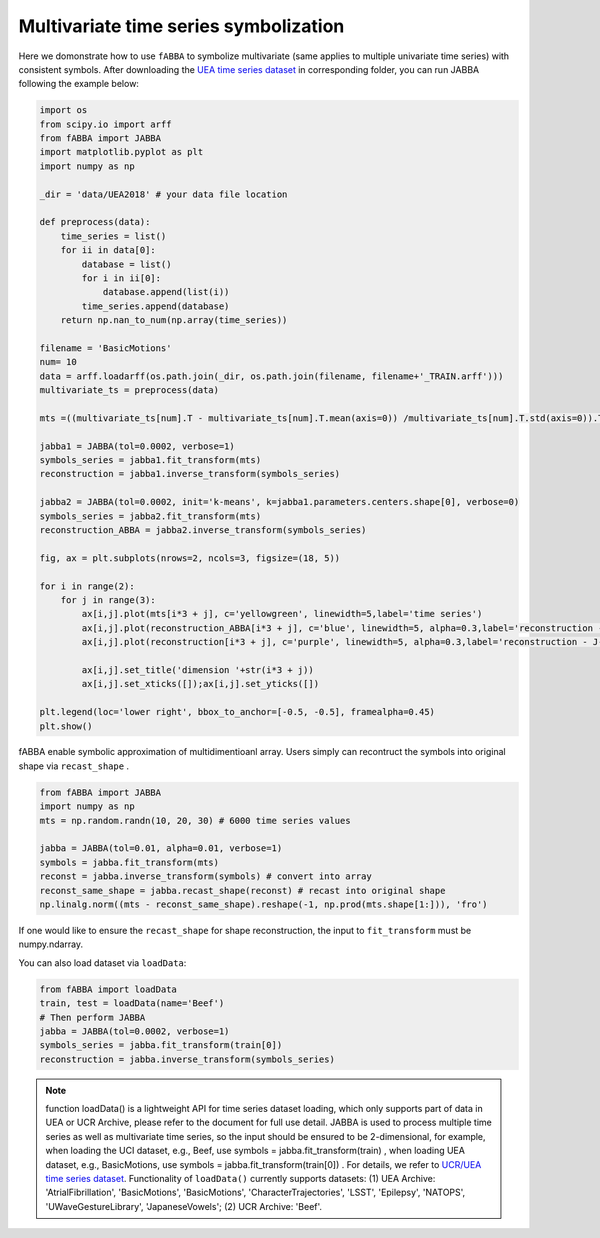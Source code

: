 Multivariate time series symbolization
======================================


Here we domonstrate how to use ``fABBA`` to symbolize multivariate (same applies to multiple univariate time series) with consistent symbols. After downloading the `UEA time series dataset <https://www.timeseriesclassification.com/>`_ in corresponding folder, you can run JABBA following the example below:


.. code:: python

    import os
    from scipy.io import arff
    from fABBA import JABBA
    import matplotlib.pyplot as plt
    import numpy as np

    _dir = 'data/UEA2018' # your data file location

    def preprocess(data):
        time_series = list()
        for ii in data[0]:
            database = list()
            for i in ii[0]:
                database.append(list(i))
            time_series.append(database)
        return np.nan_to_num(np.array(time_series))

    filename = 'BasicMotions'
    num= 10
    data = arff.loadarff(os.path.join(_dir, os.path.join(filename, filename+'_TRAIN.arff')))
    multivariate_ts = preprocess(data)

    mts =((multivariate_ts[num].T - multivariate_ts[num].T.mean(axis=0)) /multivariate_ts[num].T.std(axis=0)).T

    jabba1 = JABBA(tol=0.0002, verbose=1)
    symbols_series = jabba1.fit_transform(mts)
    reconstruction = jabba1.inverse_transform(symbols_series)
    
    jabba2 = JABBA(tol=0.0002, init='k-means', k=jabba1.parameters.centers.shape[0], verbose=0)
    symbols_series = jabba2.fit_transform(mts)
    reconstruction_ABBA = jabba2.inverse_transform(symbols_series)
    
    fig, ax = plt.subplots(nrows=2, ncols=3, figsize=(18, 5))
    
    for i in range(2):
        for j in range(3):
            ax[i,j].plot(mts[i*3 + j], c='yellowgreen', linewidth=5,label='time series')
            ax[i,j].plot(reconstruction_ABBA[i*3 + j], c='blue', linewidth=5, alpha=0.3,label='reconstruction - J-ABBA')
            ax[i,j].plot(reconstruction[i*3 + j], c='purple', linewidth=5, alpha=0.3,label='reconstruction - J-fABBA')
    
            ax[i,j].set_title('dimension '+str(i*3 + j))
            ax[i,j].set_xticks([]);ax[i,j].set_yticks([])
    
    plt.legend(loc='lower right', bbox_to_anchor=[-0.5, -0.5], framealpha=0.45)
    plt.show()


.. image:: images/jabba/all_BasicMotions56.png
    :width: 720


fABBA enable symbolic approximation of multidimentioanl array. Users simply can recontruct the symbols into original shape via ``recast_shape`` . 

.. code:: python
    
    from fABBA import JABBA
    import numpy as np
    mts = np.random.randn(10, 20, 30) # 6000 time series values
    
    jabba = JABBA(tol=0.01, alpha=0.01, verbose=1)
    symbols = jabba.fit_transform(mts)
    reconst = jabba.inverse_transform(symbols) # convert into array
    reconst_same_shape = jabba.recast_shape(reconst) # recast into original shape
    np.linalg.norm((mts - reconst_same_shape).reshape(-1, np.prod(mts.shape[1:])), 'fro')

If one would like to ensure the ``recast_shape`` for shape reconstruction, the input to ``fit_transform`` must be numpy.ndarray.

You can also load dataset via ``loadData``:

.. code:: python
    
    from fABBA import loadData
    train, test = loadData(name='Beef') 
    # Then perform JABBA
    jabba = JABBA(tol=0.0002, verbose=1)
    symbols_series = jabba.fit_transform(train[0])
    reconstruction = jabba.inverse_transform(symbols_series)

.. admonition:: Note
    
        function loadData() is a lightweight API for time series dataset loading, which only supports part of data in UEA or UCR Archive, please refer to the document for full use detail. JABBA is used to process multiple time series as well as multivariate time series, so the input should be ensured to be 2-dimensional, for example, when loading the UCI dataset, e.g., Beef, use symbols = jabba.fit_transform(train) , when loading UEA dataset, e.g., BasicMotions, use symbols = jabba.fit_transform(train[0]) . For details, we refer to `UCR/UEA time series dataset <https://www.timeseriesclassification.com/>`_.
        Functionality of ``loadData()`` currently supports datasets: (1) UEA Archive: 'AtrialFibrillation', 'BasicMotions', 'BasicMotions', 'CharacterTrajectories', 'LSST', 'Epilepsy', 'NATOPS', 'UWaveGestureLibrary', 'JapaneseVowels'; (2) UCR Archive: 'Beef'.
    
